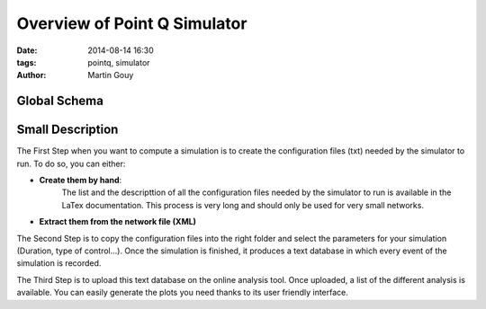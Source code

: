 ============================
Overview of Point Q Simulator
============================

:date: 2014-08-14 16:30
:tags: pointq, simulator
:author: Martin Gouy


Global Schema
============

.. image:: images/000/overview.png

Small Description
===========

The First Step when you want to compute a simulation is to create the configuration files (txt) needed by the simulator to run.
To do so, you can either:

* **Create them by hand**:
	The list  and the descripttion of all the configuration files needed by the simulator to run is available in the LaTex documentation.
	This process is very long and should only be used for very small networks.

* **Extract them from the network file (XML)**

The Second Step is to copy the configuration files into the right folder and select the parameters for your simulation (Duration, type of control...). Once the simulation is finished, it produces a text database in which every event of the simulation is recorded.

The Third Step is to upload this text database on the online analysis tool. Once uploaded, a list of the different analysis is available. You can easily generate the plots you need thanks to its user friendly interface.